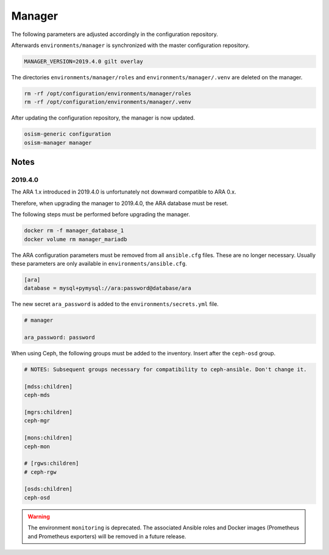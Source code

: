=======
Manager
=======

The following parameters are adjusted accordingly in the configuration repository.

.. code-block:: yaml
   :caption: environments/manager/configuration.yml

   ##########################
   # versions

   ceph_manager_version: 2019.4.0
   kolla_manager_version: 2019.4.0
   osism_manager_version: 2919.4.0

Afterwards ``environments/manager`` is synchronized with the master configuration
repository.

.. code-block:: console

   MANAGER_VERSION=2019.4.0 gilt overlay

The directories ``environments/manager/roles`` and ``environments/manager/.venv`` are
deleted on the manager.

.. code-block:: console

   rm -rf /opt/configuration/environments/manager/roles
   rm -rf /opt/configuration/environments/manager/.venv

After updating the configuration repository, the manager is now updated.

.. code-block:: console

   osism-generic configuration
   osism-manager manager

Notes
=====

2019.4.0
--------

The ARA 1.x introduced in 2019.4.0 is unfortunately not downward compatible to ARA 0.x.

Therefore, when upgrading the manager to 2019.4.0, the ARA database must be reset.

The following steps must be performed before upgrading the manager.

.. code-block:: console

   docker rm -f manager_database_1
   docker volume rm manager_mariadb

The ARA configuration parameters must be removed from all ``ansible.cfg`` files.
These are no longer necessary. Usually these parameters are only available in
``environments/ansible.cfg``.

.. code-block:: ini

   [ara]
   database = mysql+pymysql://ara:password@database/ara

The new secret ``ara_password`` is added to the ``environments/secrets.yml`` file.

.. code-block:: yaml

   # manager

   ara_password: password

When using Ceph, the following groups must be added to the inventory. Insert after the ``ceph-osd`` group.

.. code-block:: ini

   # NOTES: Subsequent groups necessary for compatibility to ceph-ansible. Don't change it.

   [mdss:children]
   ceph-mds

   [mgrs:children]
   ceph-mgr

   [mons:children]
   ceph-mon

   # [rgws:children]
   # ceph-rgw

   [osds:children]
   ceph-osd

.. warning::

   The environment ``monitoring`` is deprecated. The associated Ansible roles and Docker images
   (Prometheus and Prometheus exporters) will be removed in a future release.
